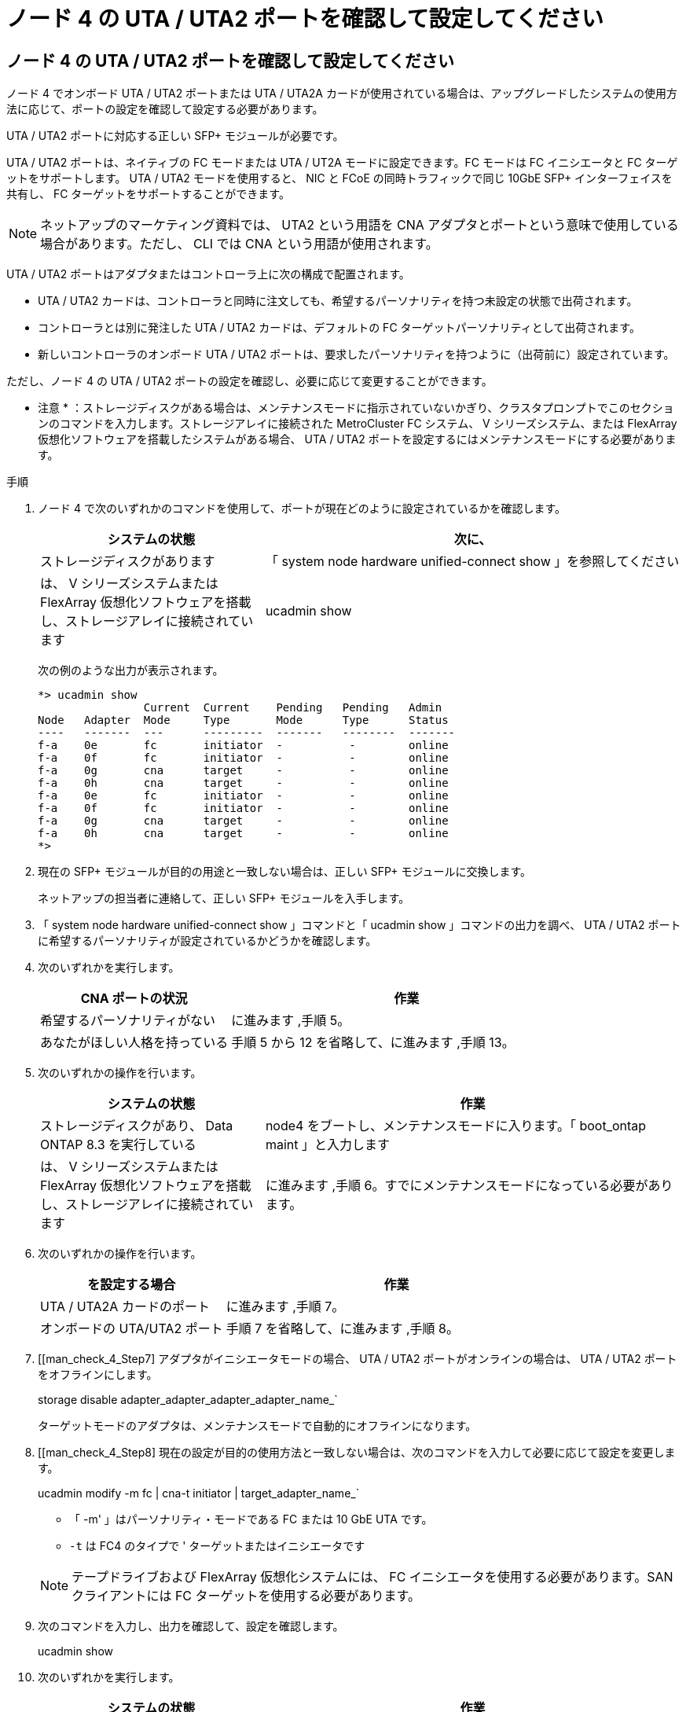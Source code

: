 = ノード 4 の UTA / UTA2 ポートを確認して設定してください
:allow-uri-read: 




== ノード 4 の UTA / UTA2 ポートを確認して設定してください

ノード 4 でオンボード UTA / UTA2 ポートまたは UTA / UTA2A カードが使用されている場合は、アップグレードしたシステムの使用方法に応じて、ポートの設定を確認して設定する必要があります。

UTA / UTA2 ポートに対応する正しい SFP+ モジュールが必要です。

UTA / UTA2 ポートは、ネイティブの FC モードまたは UTA / UT2A モードに設定できます。FC モードは FC イニシエータと FC ターゲットをサポートします。 UTA / UTA2 モードを使用すると、 NIC と FCoE の同時トラフィックで同じ 10GbE SFP+ インターフェイスを共有し、 FC ターゲットをサポートすることができます。


NOTE: ネットアップのマーケティング資料では、 UTA2 という用語を CNA アダプタとポートという意味で使用している場合があります。ただし、 CLI では CNA という用語が使用されます。

UTA / UTA2 ポートはアダプタまたはコントローラ上に次の構成で配置されます。

* UTA / UTA2 カードは、コントローラと同時に注文しても、希望するパーソナリティを持つ未設定の状態で出荷されます。
* コントローラとは別に発注した UTA / UTA2 カードは、デフォルトの FC ターゲットパーソナリティとして出荷されます。
* 新しいコントローラのオンボード UTA / UTA2 ポートは、要求したパーソナリティを持つように（出荷前に）設定されています。


ただし、ノード 4 の UTA / UTA2 ポートの設定を確認し、必要に応じて変更することができます。

* 注意 * ：ストレージディスクがある場合は、メンテナンスモードに指示されていないかぎり、クラスタプロンプトでこのセクションのコマンドを入力します。ストレージアレイに接続された MetroCluster FC システム、 V シリーズシステム、または FlexArray 仮想化ソフトウェアを搭載したシステムがある場合、 UTA / UTA2 ポートを設定するにはメンテナンスモードにする必要があります。

.手順
. ノード 4 で次のいずれかのコマンドを使用して、ポートが現在どのように設定されているかを確認します。
+
[cols="35,65"]
|===
| システムの状態 | 次に、 


| ストレージディスクがあります | 「 system node hardware unified-connect show 」を参照してください 


| は、 V シリーズシステムまたは FlexArray 仮想化ソフトウェアを搭載し、ストレージアレイに接続されています | ucadmin show 
|===
+
次の例のような出力が表示されます。

+
....
*> ucadmin show
                Current  Current    Pending   Pending   Admin
Node   Adapter  Mode     Type       Mode      Type      Status
----   -------  ---      ---------  -------   --------  -------
f-a    0e       fc       initiator  -          -        online
f-a    0f       fc       initiator  -          -        online
f-a    0g       cna      target     -          -        online
f-a    0h       cna      target     -          -        online
f-a    0e       fc       initiator  -          -        online
f-a    0f       fc       initiator  -          -        online
f-a    0g       cna      target     -          -        online
f-a    0h       cna      target     -          -        online
*>
....
. 現在の SFP+ モジュールが目的の用途と一致しない場合は、正しい SFP+ モジュールに交換します。
+
ネットアップの担当者に連絡して、正しい SFP+ モジュールを入手します。

. 「 system node hardware unified-connect show 」コマンドと「 ucadmin show 」コマンドの出力を調べ、 UTA / UTA2 ポートに希望するパーソナリティが設定されているかどうかを確認します。
. 次のいずれかを実行します。
+
[cols="35,65"]
|===
| CNA ポートの状況 | 作業 


| 希望するパーソナリティがない | に進みます ,手順 5。 


| あなたがほしい人格を持っている | 手順 5 から 12 を省略して、に進みます ,手順 13。 
|===
. [[man_check_4_Step5]] 次のいずれかの操作を行います。
+
[cols="35,65"]
|===
| システムの状態 | 作業 


| ストレージディスクがあり、 Data ONTAP 8.3 を実行している | node4 をブートし、メンテナンスモードに入ります。「 boot_ontap maint 」と入力します 


| は、 V シリーズシステムまたは FlexArray 仮想化ソフトウェアを搭載し、ストレージアレイに接続されています | に進みます ,手順 6。すでにメンテナンスモードになっている必要があります。 
|===
. [[man_check_4_Step6]] 次のいずれかの操作を行います。
+
[cols="35,65"]
|===
| を設定する場合 | 作業 


| UTA / UTA2A カードのポート | に進みます ,手順 7。 


| オンボードの UTA/UTA2 ポート | 手順 7 を省略して、に進みます ,手順 8。 
|===
. [[man_check_4_Step7] アダプタがイニシエータモードの場合、 UTA / UTA2 ポートがオンラインの場合は、 UTA / UTA2 ポートをオフラインにします。
+
storage disable adapter_adapter_adapter_adapter_name_`

+
ターゲットモードのアダプタは、メンテナンスモードで自動的にオフラインになります。

. [[man_check_4_Step8] 現在の設定が目的の使用方法と一致しない場合は、次のコマンドを入力して必要に応じて設定を変更します。
+
ucadmin modify -m fc | cna-t initiator | target_adapter_name_`

+
** 「 -m' 」はパーソナリティ・モードである FC または 10 GbE UTA です。
** `-t` は FC4 のタイプで ' ターゲットまたはイニシエータです


+

NOTE: テープドライブおよび FlexArray 仮想化システムには、 FC イニシエータを使用する必要があります。SAN クライアントには FC ターゲットを使用する必要があります。

. 次のコマンドを入力し、出力を確認して、設定を確認します。
+
ucadmin show

. 次のいずれかを実行します。
+
[cols="35,65"]
|===
| システムの状態 | 作業 


| ストレージディスクがあります  a| 
.. 次のコマンドを入力します。
+
「 halt 」

+
ブート環境プロンプトが表示されます。

.. 次のコマンドを入力します。
+
「 boot_ontap 」





| は、 V シリーズシステムまたは FlexArray 仮想化ソフトウェアを搭載したストレージアレイに接続され、 Data ONTAP 8.3 を実行しているシステムです | 保守モードで再起動します（「 boot_ontap maint 」） 
|===
. 設定を確認します。
+
[cols="35,65"]
|===
| システムの状態 | 作業 


| ストレージディスクがあります | 次のコマンドを入力します。 'system node hardware unified-connect show' 


| は、 V シリーズシステムまたは FlexArray 仮想化ソフトウェアを搭載し、ストレージアレイに接続されています | 次のコマンドを入力します。 ucadmin show 
|===
+
次の例の出力では ' アダプタ「 1b 」の FC4 タイプがイニシエータに変更されており ' アダプタ「 2a 」と「 2b 」のモードが CNA に変更されています

+
[listing]
----
cluster1::> system node hardware unified-connect show
               Current  Current   Pending  Pending    Admin
Node  Adapter  Mode     Type      Mode     Type       Status
----  -------  -------  --------- -------  -------    -----
f-a    1a      fc       initiator -        -          online
f-a    1b      fc       target    -        initiator  online
f-a    2a      fc       target    cna      -          online
f-a    2b      fc       target    cna      -          online
4 entries were displayed.
----
+
[listing]
----
*> ucadmin show
               Current Current   Pending  Pending    Admin
Node  Adapter  Mode    Type      Mode     Type       Status
----  -------  ------- --------- -------  -------    -----
f-a    1a      fc      initiator -        -          online
f-a    1b      fc      target    -        initiator  online
f-a    2a      fc      target    cna      -          online
f-a    2b      fc      target    cna      -          online
4 entries were displayed.
*>
----
. 次のいずれかのコマンドをポートごとに 1 回入力して、ターゲットポートをオンラインにします。
+
[cols="35,65"]
|===
| システムの状態 | 作業 


| ストレージディスクがあります | 「network fcp adapter modify -node node_name --adapter_adapter_adapter_adapter_name_-state up」の形式で指定します 


| は、 V シリーズシステムまたは FlexArray 仮想化ソフトウェアを搭載し、ストレージアレイに接続されています | 'fcp config_adapter_name_up' 
|===
. [[man_check_4_Step13]] ポートをケーブル接続します。
. 次のいずれかを実行します。
+
[cols="35,65"]
|===
| システムの状態 | 作業 


| ストレージディスクがあります | に進みます link:map_ports_node2_node4.html["node2 のポートを node4 にマッピングします"]。 


| は、 V シリーズシステムまたは FlexArray 仮想化ソフトウェアを搭載し、ストレージアレイに接続されています | section_Install および boot node4 _ に戻り、のセクションを再開します link:install_boot_node4.html#Step9["手順 9"]。 
|===

